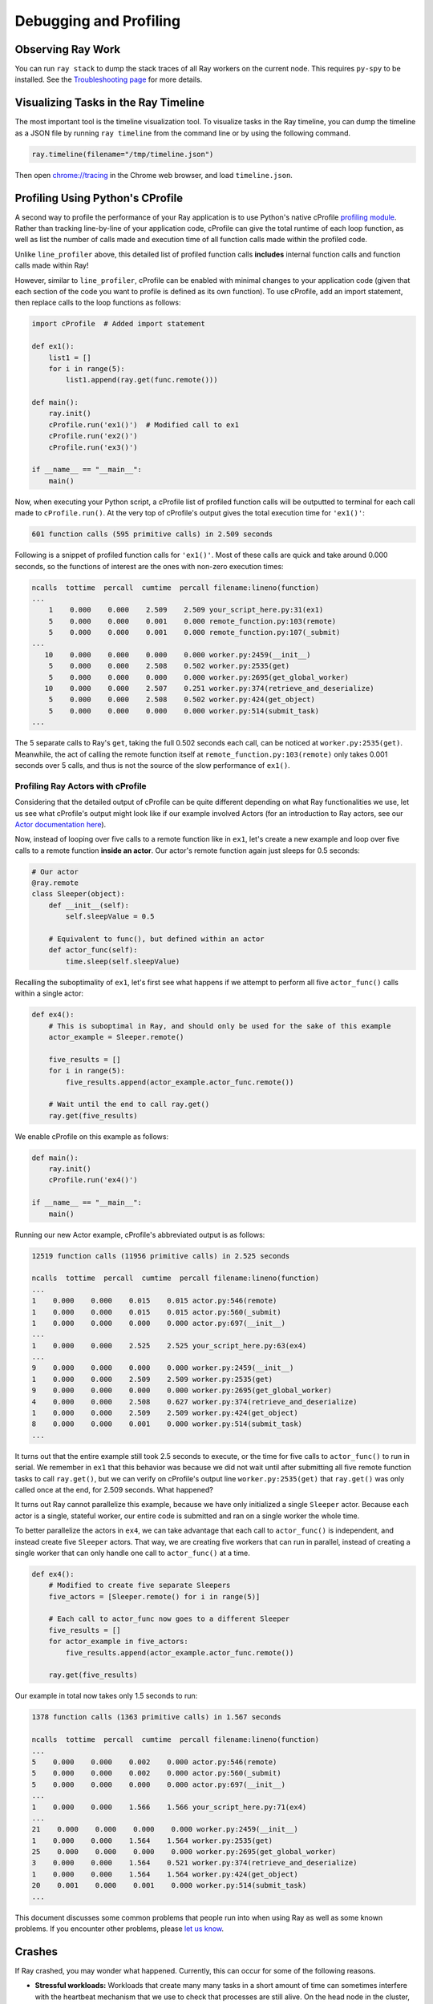 Debugging and Profiling
=======================

Observing Ray Work
------------------

You can run ``ray stack`` to dump the stack traces of all Ray workers on
the current node. This requires ``py-spy`` to be installed. See the `Troubleshooting page <troubleshooting.html>`_ for more details.

Visualizing Tasks in the Ray Timeline
-------------------------------------

The most important tool is the timeline visualization tool. To visualize tasks
in the Ray timeline, you can dump the timeline as a JSON file by running ``ray
timeline`` from the command line or by using the following command.

.. code-block:: python

  ray.timeline(filename="/tmp/timeline.json")

Then open `chrome://tracing`_ in the Chrome web browser, and load
``timeline.json``.

.. _`chrome://tracing`: chrome://tracing


Profiling Using Python's CProfile
---------------------------------

A second way to profile the performance of your Ray application is to
use Python's native cProfile `profiling module`_. Rather than tracking
line-by-line of your application code, cProfile can give the total runtime
of each loop function, as well as list the number of calls made and
execution time of all function calls made within the profiled code.

.. _`profiling module`: https://docs.python.org/3/library/profile.html#module-cProfile

Unlike ``line_profiler`` above, this detailed list of profiled function calls
**includes** internal function calls and function calls made within Ray!

However, similar to ``line_profiler``, cProfile can be enabled with minimal
changes to your application code (given that each section of the code you want
to profile is defined as its own function). To use cProfile, add an import
statement, then replace calls to the loop functions as follows:

.. code-block:: python

  import cProfile  # Added import statement

  def ex1():
      list1 = []
      for i in range(5):
          list1.append(ray.get(func.remote()))

  def main():
      ray.init()
      cProfile.run('ex1()')  # Modified call to ex1
      cProfile.run('ex2()')
      cProfile.run('ex3()')

  if __name__ == "__main__":
      main()

Now, when executing your Python script, a cProfile list of profiled function
calls will be outputted to terminal for each call made to ``cProfile.run()``.
At the very top of cProfile's output gives the total execution time for
``'ex1()'``:

.. code-block:: bash

  601 function calls (595 primitive calls) in 2.509 seconds

Following is a snippet of profiled function calls for ``'ex1()'``. Most of
these calls are quick and take around 0.000 seconds, so the functions of
interest are the ones with non-zero execution times:

.. code-block:: bash

  ncalls  tottime  percall  cumtime  percall filename:lineno(function)
  ...
      1    0.000    0.000    2.509    2.509 your_script_here.py:31(ex1)
      5    0.000    0.000    0.001    0.000 remote_function.py:103(remote)
      5    0.000    0.000    0.001    0.000 remote_function.py:107(_submit)
  ...
     10    0.000    0.000    0.000    0.000 worker.py:2459(__init__)
      5    0.000    0.000    2.508    0.502 worker.py:2535(get)
      5    0.000    0.000    0.000    0.000 worker.py:2695(get_global_worker)
     10    0.000    0.000    2.507    0.251 worker.py:374(retrieve_and_deserialize)
      5    0.000    0.000    2.508    0.502 worker.py:424(get_object)
      5    0.000    0.000    0.000    0.000 worker.py:514(submit_task)
  ...

The 5 separate calls to Ray's ``get``, taking the full 0.502 seconds each call,
can be noticed at ``worker.py:2535(get)``. Meanwhile, the act of calling the
remote function itself at ``remote_function.py:103(remote)`` only takes 0.001
seconds over 5 calls, and thus is not the source of the slow performance of
``ex1()``.


Profiling Ray Actors with cProfile
~~~~~~~~~~~~~~~~~~~~~~~~~~~~~~~~~~

Considering that the detailed output of cProfile can be quite different depending
on what Ray functionalities we use, let us see what cProfile's output might look
like if our example involved Actors (for an introduction to Ray actors, see our
`Actor documentation here`_).

.. _`Actor documentation here`: http://docs.ray.io/en/master/actors.html

Now, instead of looping over five calls to a remote function like in ``ex1``,
let's create a new example and loop over five calls to a remote function
**inside an actor**. Our actor's remote function again just sleeps for 0.5
seconds:

.. code-block:: python

  # Our actor
  @ray.remote
  class Sleeper(object):
      def __init__(self):
          self.sleepValue = 0.5

      # Equivalent to func(), but defined within an actor
      def actor_func(self):
          time.sleep(self.sleepValue)

Recalling the suboptimality of ``ex1``, let's first see what happens if we
attempt to perform all five ``actor_func()`` calls within a single actor:

.. code-block:: python

  def ex4():
      # This is suboptimal in Ray, and should only be used for the sake of this example
      actor_example = Sleeper.remote()

      five_results = []
      for i in range(5):
          five_results.append(actor_example.actor_func.remote())

      # Wait until the end to call ray.get()
      ray.get(five_results)

We enable cProfile on this example as follows:

.. code-block:: python

  def main():
      ray.init()
      cProfile.run('ex4()')

  if __name__ == "__main__":
      main()

Running our new Actor example, cProfile's abbreviated output is as follows:

.. code-block:: bash

  12519 function calls (11956 primitive calls) in 2.525 seconds

  ncalls  tottime  percall  cumtime  percall filename:lineno(function)
  ...
  1    0.000    0.000    0.015    0.015 actor.py:546(remote)
  1    0.000    0.000    0.015    0.015 actor.py:560(_submit)
  1    0.000    0.000    0.000    0.000 actor.py:697(__init__)
  ...
  1    0.000    0.000    2.525    2.525 your_script_here.py:63(ex4)
  ...
  9    0.000    0.000    0.000    0.000 worker.py:2459(__init__)
  1    0.000    0.000    2.509    2.509 worker.py:2535(get)
  9    0.000    0.000    0.000    0.000 worker.py:2695(get_global_worker)
  4    0.000    0.000    2.508    0.627 worker.py:374(retrieve_and_deserialize)
  1    0.000    0.000    2.509    2.509 worker.py:424(get_object)
  8    0.000    0.000    0.001    0.000 worker.py:514(submit_task)
  ...

It turns out that the entire example still took 2.5 seconds to execute, or the
time for five calls to ``actor_func()`` to run in serial. We remember in ``ex1``
that this behavior was because we did not wait until after submitting all five
remote function tasks to call ``ray.get()``, but we can verify on cProfile's
output line ``worker.py:2535(get)`` that ``ray.get()`` was only called once at
the end, for 2.509 seconds. What happened?

It turns out Ray cannot parallelize this example, because we have only
initialized a single ``Sleeper`` actor. Because each actor is a single,
stateful worker, our entire code is submitted and ran on a single worker the
whole time.

To better parallelize the actors in ``ex4``, we can take advantage
that each call to ``actor_func()`` is independent, and instead
create five ``Sleeper`` actors. That way, we are creating five workers
that can run in parallel, instead of creating a single worker that
can only handle one call to ``actor_func()`` at a time.

.. code-block:: python

  def ex4():
      # Modified to create five separate Sleepers
      five_actors = [Sleeper.remote() for i in range(5)]

      # Each call to actor_func now goes to a different Sleeper
      five_results = []
      for actor_example in five_actors:
          five_results.append(actor_example.actor_func.remote())

      ray.get(five_results)

Our example in total now takes only 1.5 seconds to run:

.. code-block:: bash

  1378 function calls (1363 primitive calls) in 1.567 seconds

  ncalls  tottime  percall  cumtime  percall filename:lineno(function)
  ...
  5    0.000    0.000    0.002    0.000 actor.py:546(remote)
  5    0.000    0.000    0.002    0.000 actor.py:560(_submit)
  5    0.000    0.000    0.000    0.000 actor.py:697(__init__)
  ...
  1    0.000    0.000    1.566    1.566 your_script_here.py:71(ex4)
  ...
  21    0.000    0.000    0.000    0.000 worker.py:2459(__init__)
  1    0.000    0.000    1.564    1.564 worker.py:2535(get)
  25    0.000    0.000    0.000    0.000 worker.py:2695(get_global_worker)
  3    0.000    0.000    1.564    0.521 worker.py:374(retrieve_and_deserialize)
  1    0.000    0.000    1.564    1.564 worker.py:424(get_object)
  20    0.001    0.000    0.001    0.000 worker.py:514(submit_task)
  ...

This document discusses some common problems that people run into when using Ray
as well as some known problems. If you encounter other problems, please
`let us know`_.

.. _`let us know`: https://github.com/ray-project/ray/issues

Crashes
-------

If Ray crashed, you may wonder what happened. Currently, this can occur for some
of the following reasons.

- **Stressful workloads:** Workloads that create many many tasks in a short
  amount of time can sometimes interfere with the heartbeat mechanism that we
  use to check that processes are still alive. On the head node in the cluster,
  you can check the files ``/tmp/ray/session_*/logs/monitor*``. They will
  indicate which processes Ray has marked as dead (due to a lack of heartbeats).
  However, it is currently possible for a process to get marked as dead without
  actually having died.

- **Starting many actors:** Workloads that start a large number of actors all at
  once may exhibit problems when the processes (or libraries that they use)
  contend for resources. Similarly, a script that starts many actors over the
  lifetime of the application will eventually cause the system to run out of
  file descriptors. This is addressable, but currently we do not garbage collect
  actor processes until the script finishes.

- **Running out of file descriptors:** As a workaround, you may be able to
  increase the maximum number of file descriptors with a command like
  ``ulimit -n 65536``. If that fails, double check that the hard limit is
  sufficiently large by running ``ulimit -Hn``. If it is too small, you can
  increase the hard limit as follows (these instructions work on EC2).

    * Increase the hard ulimit for open file descriptors system-wide by running
      the following.

      .. code-block:: bash

        sudo bash -c "echo $USER hard nofile 65536 >> /etc/security/limits.conf"

    * Logout and log back in.

No Speedup
----------

You just ran an application using Ray, but it wasn't as fast as you expected it
to be. Or worse, perhaps it was slower than the serial version of the
application! The most common reasons are the following.

- **Number of cores:** How many cores is Ray using? When you start Ray, it will
  determine the number of CPUs on each machine with ``psutil.cpu_count()``. Ray
  usually will not schedule more tasks in parallel than the number of CPUs. So
  if the number of CPUs is 4, the most you should expect is a 4x speedup.

- **Physical versus logical CPUs:** Do the machines you're running on have fewer
  **physical** cores than **logical** cores? You can check the number of logical
  cores with ``psutil.cpu_count()`` and the number of physical cores with
  ``psutil.cpu_count(logical=False)``. This is common on a lot of machines and
  especially on EC2. For many workloads (especially numerical workloads), you
  often cannot expect a greater speedup than the number of physical CPUs.

- **Small tasks:** Are your tasks very small? Ray introduces some overhead for
  each task (the amount of overhead depends on the arguments that are passed
  in). You will be unlikely to see speedups if your tasks take less than ten
  milliseconds. For many workloads, you can easily increase the sizes of your
  tasks by batching them together.

- **Variable durations:** Do your tasks have variable duration? If you run 10
  tasks with variable duration in parallel, you shouldn't expect an N-fold
  speedup (because you'll end up waiting for the slowest task). In this case,
  consider using ``ray.wait`` to begin processing tasks that finish first.

- **Multi-threaded libraries:** Are all of your tasks attempting to use all of
  the cores on the machine? If so, they are likely to experience contention and
  prevent your application from achieving a speedup. This is very common with
  some versions of ``numpy``, and in that case can usually be setting an
  environment variable like ``MKL_NUM_THREADS`` (or the equivalent depending
  on your installation) to ``1``.

  For many - but not all - libraries, you can diagnose this by opening ``top``
  while your application is running. If one process is using most of the CPUs,
  and the others are using a small amount, this may be the problem. The most
  common exception is PyTorch, which will appear to be using all the cores
  despite needing ``torch.set_num_threads(1)`` to be called to avoid contention.

If you are still experiencing a slowdown, but none of the above problems apply,
we'd really like to know! Please create a `GitHub issue`_ and consider
submitting a minimal code example that demonstrates the problem.

.. _`Github issue`: https://github.com/ray-project/ray/issues

Outdated Function Definitions
-----------------------------

Due to subtleties of Python, if you redefine a remote function, you may not
always get the expected behavior. In this case, it may be that Ray is not
running the newest version of the function.

Suppose you define a remote function ``f`` and then redefine it. Ray should use
the newest version.

.. code-block:: python

  @ray.remote
  def f():
      return 1

  @ray.remote
  def f():
      return 2

  ray.get(f.remote())  # This should be 2.

However, the following are cases where modifying the remote function will
not update Ray to the new version (at least without stopping and restarting
Ray).

- **The function is imported from an external file:** In this case,
  ``f`` is defined in some external file ``file.py``. If you ``import file``,
  change the definition of ``f`` in ``file.py``, then re-``import file``,
  the function ``f`` will not be updated.

  This is because the second import gets ignored as a no-op, so ``f`` is
  still defined by the first import.

  A solution to this problem is to use ``reload(file)`` instead of a second
  ``import file``. Reloading causes the new definition of ``f`` to be
  re-executed, and exports it to the other machines. Note that in Python 3, you
  need to do ``from importlib import reload``.

- **The function relies on a helper function from an external file:**
  In this case, ``f`` can be defined within your Ray application, but relies
  on a helper function ``h`` defined in some external file ``file.py``. If the
  definition of ``h`` gets changed in ``file.py``, redefining ``f`` will not
  update Ray to use the new version of ``h``.

  This is because when ``f`` first gets defined, its definition is shipped to
  all of the workers, and is unpickled. During unpickling, ``file.py`` gets
  imported in the workers. Then when ``f`` gets redefined, its definition is
  again shipped and unpickled in all of the workers. But since ``file.py``
  has been imported in the workers already, it is treated as a second import
  and is ignored as a no-op.

  Unfortunately, reloading on the driver does not update ``h``, as the reload
  needs to happen on the worker.

  A solution to this problem is to redefine ``f`` to reload ``file.py`` before
  it calls ``h``. For example, if inside ``file.py`` you have

  .. code-block:: python

    def h():
        return 1

  And you define remote function ``f`` as

  .. code-block:: python

    @ray.remote
    def f():
        return file.h()

  You can redefine ``f`` as follows.

  .. code-block:: python

    @ray.remote
    def f():
        reload(file)
        return file.h()

  This forces the reload to happen on the workers as needed. Note that in
  Python 3, you need to do ``from importlib import reload``.
